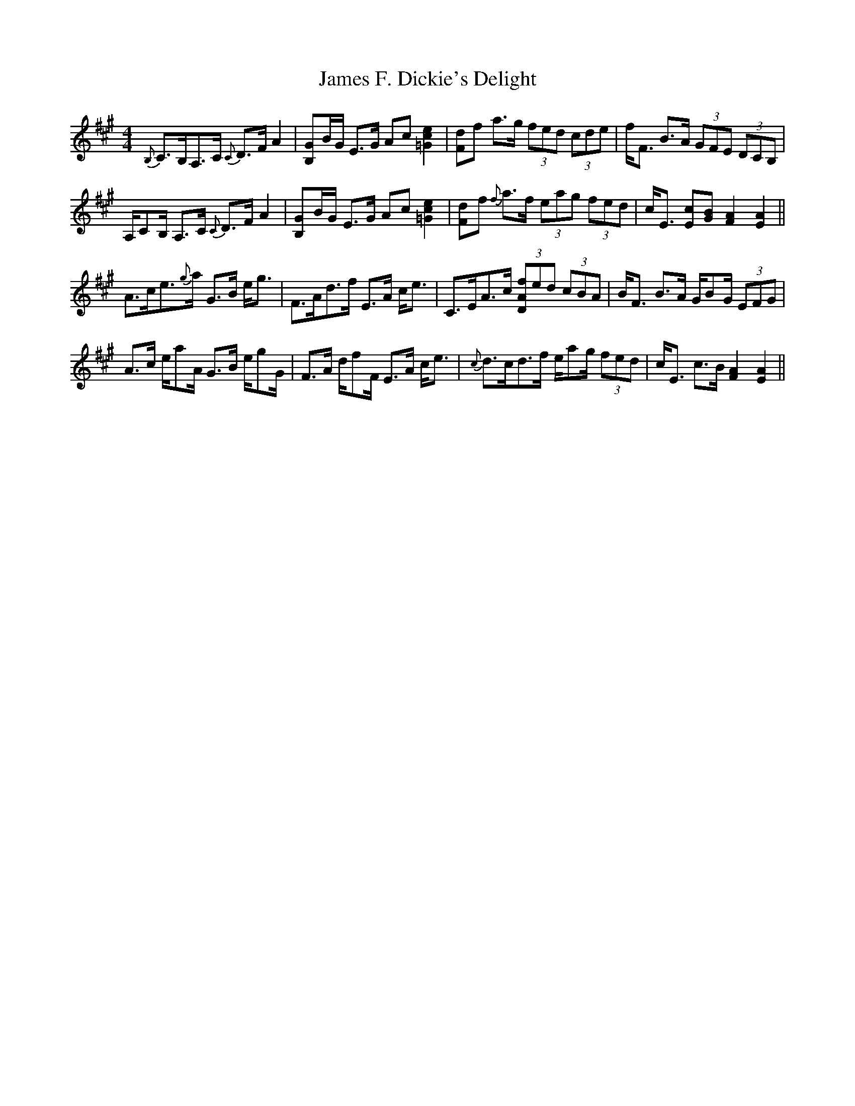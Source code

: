 X: 19552
T: James F. Dickie's Delight
R: strathspey
M: 4/4
K: Amajor
{B,}C>B,A,>C {C}D>F A2|[B,G]B/G/ E>G Ac [=G2c2e2]|[Fd]f a>g (3fed (3cde|f<F B>A (3GFE (3DCB,|
A,/CB,/ A,>C {C}D>F A2|[B,G]B/G/ E>G Ac [=G2c2e2]|[Fd]f {f}a>f (3eag (3fed|c<E [Ec][GB] [F2A2] [E2A2]||
A>ce>{g}a G>B e<g|F>Ad>f E>A c<e|C>EA>c (3[DAf]ed (3cBA|B<F B>A G/BG/ (3EFG|
A>c e/aA/ G>B e/gG/|F>A d/fF/ E>A c<e|{c}d>cd>f e/ag/ (3fed|c<E c>B [F2A2] [E2A2]||

